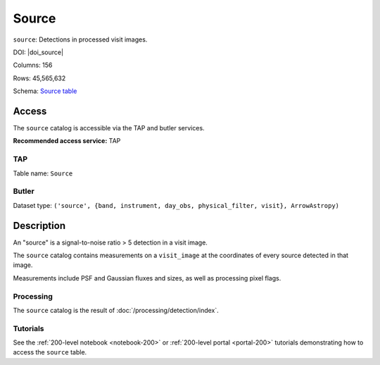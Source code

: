 .. _catalogs-source:

######
Source
######

``source``: Detections in processed visit images.

DOI: |doi_source|

Columns: 156

Rows: 45,565,632

Schema: `Source table <https://sdm-schemas.lsst.io/dp1.html#Source>`_

Access
======

The ``source`` catalog is accessible via the TAP and butler services.

**Recommended access service:** TAP

TAP
---

Table name: ``Source``

Butler
------

Dataset type: ``('source', {band, instrument, day_obs, physical_filter, visit}, ArrowAstropy)``


Description
===========

An "source" is a signal-to-noise ratio > 5 detection in a visit image.

The ``source`` catalog contains measurements on a ``visit_image``
at the coordinates of every source detected in that image.

Measurements include PSF and Gaussian fluxes and sizes,
as well as processing pixel flags.

Processing
----------

The ``source`` catalog is the result of :doc:`/processing/detection/index`.

Tutorials
---------

See the :ref:`200-level notebook <notebook-200>` or :ref:`200-level portal <portal-200>`
tutorials demonstrating how to access the ``source`` table.